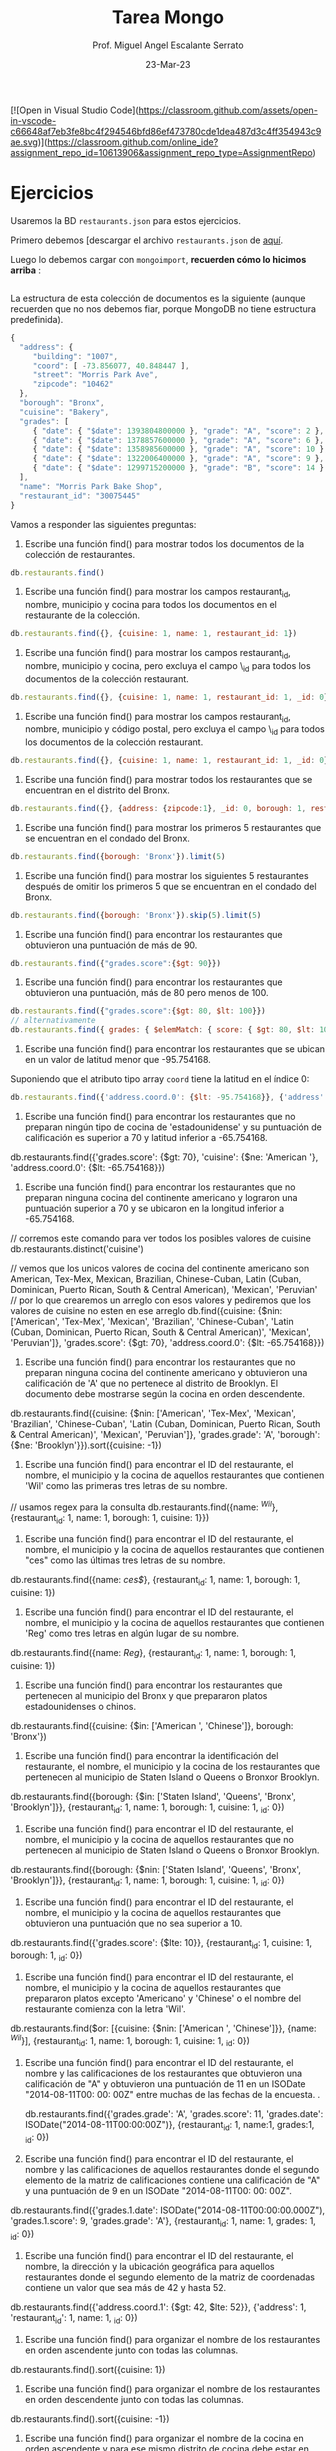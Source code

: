 [![Open in Visual Studio Code](https://classroom.github.com/assets/open-in-vscode-c66648af7eb3fe8bc4f294546bfd86ef473780cde1dea487d3c4ff354943c9ae.svg)](https://classroom.github.com/online_ide?assignment_repo_id=10613906&assignment_repo_type=AssignmentRepo)

#+TITLE: Tarea Mongo
#+AUTHOR: Prof. Miguel Angel Escalante Serrato
#+EMAIL:  miguel.escalante@itam.mx
#+DATE: 23-Mar-23
* Ejercicios

Usaremos la BD ~restaurants.json~ para estos ejercicios.

Primero debemos [descargar el archivo ~restaurants.json~ de [[https://github.com/Skalas/nosql2022/raw/main/datasets/restaurants.zip][aquí]].

Luego lo debemos cargar con ~mongoimport~, *recuerden cómo lo hicimos arriba* :

#+begin_src sh

#+end_src

La estructura de esta colección de documentos es la siguiente (aunque recuerden que no nos debemos fiar, porque MongoDB no tiene estructura predefinida).

#+begin_src js
{
  "address": {
     "building": "1007",
     "coord": [ -73.856077, 40.848447 ],
     "street": "Morris Park Ave",
     "zipcode": "10462"
  },
  "borough": "Bronx",
  "cuisine": "Bakery",
  "grades": [
     { "date": { "$date": 1393804800000 }, "grade": "A", "score": 2 },
     { "date": { "$date": 1378857600000 }, "grade": "A", "score": 6 },
     { "date": { "$date": 1358985600000 }, "grade": "A", "score": 10 },
     { "date": { "$date": 1322006400000 }, "grade": "A", "score": 9 },
     { "date": { "$date": 1299715200000 }, "grade": "B", "score": 14 }
  ],
  "name": "Morris Park Bake Shop",
  "restaurant_id": "30075445"
}
#+end_src

Vamos a responder las siguientes preguntas:

1. Escribe una función find() para mostrar todos los documentos de la colección de restaurantes.

#+begin_src js
db.restaurants.find()
#+end_src


2. Escribe una función find() para mostrar los campos restaurant_id, nombre, municipio y cocina para todos los documentos en el restaurante de la colección.

#+begin_src js
db.restaurants.find({}, {cuisine: 1, name: 1, restaurant_id: 1})

#+end_src


3. Escribe una función find() para mostrar los campos restaurant_id, nombre, municipio y cocina, pero excluya el campo \_id para todos los documentos de la colección restaurant.

#+begin_src js
db.restaurants.find({}, {cuisine: 1, name: 1, restaurant_id: 1, _id: 0})
#+end_src


4. Escribe una función find() para mostrar los campos restaurant_id, nombre, municipio y código postal, pero excluya el campo \_id para todos los documentos de la colección restaurant.

#+begin_src js
db.restaurants.find({}, {cuisine: 1, name: 1, restaurant_id: 1, _id: 0})
#+end_src


5. Escribe una función find() para mostrar todos los restaurantes que se encuentran en el distrito del Bronx.

#+begin_src js
db.restaurants.find({}, {address: {zipcode:1}, _id: 0, borough: 1, restaurant_id: 1, name:1})
#+end_src


6. Escribe una función find() para mostrar los primeros 5 restaurantes que se encuentran en el condado del Bronx.

#+begin_src js
db.restaurants.find({borough: 'Bronx'}).limit(5)
#+end_src


7. Escribe una función find() para mostrar los siguientes 5 restaurantes después de omitir los primeros 5 que se encuentran en el condado del Bronx.

#+begin_src js
db.restaurants.find({borough: 'Bronx'}).skip(5).limit(5)
#+end_src


8. Escribe una función find() para encontrar los restaurantes que obtuvieron una puntuación de más de 90.

#+begin_src js
db.restaurants.find({"grades.score":{$gt: 90}})
#+end_src


9. Escribe una función find() para encontrar los restaurantes que obtuvieron una puntuación, más de 80 pero menos de 100.



#+begin_src js
db.restaurants.find({"grades.score":{$gt: 80, $lt: 100}})
// alternativamente
db.restaurants.find({ grades: { $elemMatch: { score: { $gt: 80, $lt: 100 } } } })
#+end_src


10. Escribe una función find() para encontrar los restaurantes que se ubican en un valor de latitud menor que -95.754168.

Suponiendo que el atributo tipo array ~coord~ tiene la latitud en el índice 0:

#+begin_src js
db.restaurants.find({'address.coord.0': {$lt: -95.754168}}, {'address': 1, _id: 0})
#+end_src


11. Escribe una función find() para encontrar los restaurantes que no preparan ningún tipo de cocina de 'estadounidense' y su puntuación de calificación es superior a 70 y latitud inferior a -65.754168.

db.restaurants.find({'grades.score': {$gt: 70}, 'cuisine': {$ne: 'American '}, 'address.coord.0': {$lt: -65.754168}})

12. Escribe una función find() para encontrar los restaurantes que no preparan ninguna cocina del continente americano y lograron una puntuación superior a 70 y se ubicaron en la longitud inferior a -65.754168.

// corremos este comando para ver todos los posibles valores de cuisine
db.restaurants.distinct('cuisine')

// vemos que los unicos valores de cocina del continente americano son American, Tex-Mex, Mexican, Brazilian, Chinese-Cuban, Latin (Cuban, Dominican, Puerto Rican, South & Central American), 'Mexican', 'Peruvian'
// por lo que crearemos un arreglo con esos valores y pediremos que los valores de cuisine no esten en ese arreglo 
db.find({cuisine: {$nin: ['American', 'Tex-Mex', 'Mexican', 'Brazilian', 'Chinese-Cuban', 'Latin (Cuban, Dominican, Puerto Rican, South & Central American)', 'Mexican', 'Peruvian']}, 'grades.score': {$gt: 70}, 'address.coord.0': {$lt: -65.754168}})

13. Escribe una función find() para encontrar los restaurantes que no preparan ninguna cocina del continente americano y obtuvieron una calificación de 'A' que no pertenece al distrito de Brooklyn. El documento debe mostrarse según la cocina en orden descendente.
db.restaurants.find({cuisine: {$nin: ['American', 'Tex-Mex', 'Mexican', 'Brazilian', 'Chinese-Cuban', 'Latin (Cuban, Dominican, Puerto Rican, South & Central American)', 'Mexican', 'Peruvian']}, 'grades.grade': 'A', 'borough': {$ne: 'Brooklyn'}}).sort({cuisine: -1})


14. Escribe una función find() para encontrar el ID del restaurante, el nombre, el municipio y la cocina de aquellos restaurantes que contienen 'Wil' como las primeras tres letras de su nombre.
// usamos regex para la consulta
db.restaurants.find({name: /^Wil/}, {restaurant_id: 1, name: 1, borough: 1, cuisine: 1}})

15. Escribe una función find() para encontrar el ID del restaurante, el nombre, el municipio y la cocina de aquellos restaurantes que contienen "ces" como las últimas tres letras de su nombre.

db.restaurants.find({name: /ces$/}, {restaurant_id: 1, name: 1, borough: 1, cuisine: 1})

16. Escribe una función find() para encontrar el ID del restaurante, el nombre, el municipio y la cocina de aquellos restaurantes que contienen 'Reg' como tres letras en algún lugar de su nombre.

db.restaurants.find({name: /Reg/}, {restaurant_id: 1, name: 1, borough: 1, cuisine: 1})

17. Escribe una función find() para encontrar los restaurantes que pertenecen al municipio del Bronx y que prepararon platos estadounidenses o chinos.

db.restaurants.find({cuisine: {$in: ['American ', 'Chinese']}, borough: 'Bronx'})

18. Escribe una función find() para encontrar la identificación del restaurante, el nombre, el municipio y la cocina de los restaurantes que pertenecen al municipio de Staten Island o Queens o Bronxor Brooklyn.

db.restaurants.find({borough: {$in: ['Staten Island', 'Queens', 'Bronx', 'Brooklyn']}}, {restaurant_id: 1, name: 1, borough: 1, cuisine: 1, _id: 0})


19. Escribe una función find() para encontrar el ID del restaurante, el nombre, el municipio y la cocina de aquellos restaurantes que no pertenecen al municipio de Staten Island o Queens o Bronxor Brooklyn.

db.restaurants.find({borough: {$nin: ['Staten Island', 'Queens', 'Bronx', 'Brooklyn']}}, {restaurant_id: 1, name: 1, borough: 1, cuisine: 1, _id: 0})


20. Escribe una función find() para encontrar el ID del restaurante, el nombre, el municipio y la cocina de aquellos restaurantes que obtuvieron una puntuación que no sea superior a 10.

db.restaurants.find({'grades.score': {$lte: 10}}, {restaurant_id: 1, cuisine: 1, borough: 1, _id: 0})

21. Escribe una función find() para encontrar el ID del restaurante, el nombre, el municipio y la cocina de aquellos restaurantes que prepararon platos excepto 'Americano' y 'Chinese' o el nombre del restaurante comienza con la letra 'Wil'.

db.restaurants.find($or: [{cuisine: {$nin: ['American ', 'Chinese']}}, {name: /^Wil/}], {restaurant_id: 1, name: 1, borough: 1, cuisine: 1, _id: 0})


22. Escribe una función find() para encontrar el ID del restaurante, el nombre y las calificaciones de los restaurantes que obtuvieron una calificación de "A" y obtuvieron una puntuación de 11 en un ISODate "2014-08-11T00: 00: 00Z" entre muchas de las fechas de la encuesta. .

 db.restaurants.find({'grades.grade': 'A', 'grades.score': 11, 'grades.date': ISODate("2014-08-11T00:00:00Z")}, {restaurant_id: 1, name:1, grades:1, _id: 0})

23. Escribe una función find() para encontrar el ID del restaurante, el nombre y las calificaciones de aquellos restaurantes donde el segundo elemento de la matriz de calificaciones contiene una calificación de "A" y una puntuación de 9 en un ISODate "2014-08-11T00: 00: 00Z".

db.restaurants.find({'grades.1.date': ISODate("2014-08-11T00:00:00.000Z"), 'grades.1.score': 9, 'grades.grade': 'A'}, {restaurant_id: 1, name: 1, grades: 1, _id: 0})

24. Escribe una función find() para encontrar el ID del restaurante, el nombre, la dirección y la ubicación geográfica para aquellos restaurantes donde el segundo elemento de la matriz de coordenadas contiene un valor que sea más de 42 y hasta 52.

db.restaurants.find({'address.coord.1': {$gt: 42, $lte: 52}}, {'address': 1, 'restaurant_id': 1, name: 1, _id: 0})

25. Escribe una función find() para organizar el nombre de los restaurantes en orden ascendente junto con todas las columnas.

db.restaurants.find().sort({cuisine: 1})


26. Escribe una función find() para organizar el nombre de los restaurantes en orden descendente junto con todas las columnas.

db.restaurants.find().sort({cuisine: -1})

27. Escribe una función find() para organizar el nombre de la cocina en orden ascendente y para ese mismo distrito de cocina debe estar en orden descendente.

db.restaurants.find().sort({cuisine: 1, borough: -1}})

28. Escribe una función find() para saber si todas las direcciones contienen la calle o no.

// podemos comparar estos resultados para ver cuantos restuarantes hay que tengan la calle en su dirección
db.restaurants.countDocuments({'address.street': {$exists: true}})
db.restaurants.countDocuments()

// como vemos que los dos valores son iguales, eso significa que todos los restaurantes tienen la calle en su dirección

29. Escribe una función find() que seleccionará todos los documentos de la colección de restaurantes donde el valor del campo coord es Double.

db.restaurants.find({'address.coord': {$type: 'double'}})

30. Escribe una función find() que seleccionará el ID del restaurante, el nombre y las calificaciones para esos restaurantes que devuelve 0 como resto después de dividir la puntuación por 7.

db.restaurants.find({'grades.score': {$mod: [7, 0]}}, {restaurant_id: 1, name: 1, grades: 1, _id: 0})

31. Escribe una función find() para encontrar el nombre del restaurante, el municipio, la longitud y la actitud y la cocina de aquellos restaurantes que contienen "mon" como tres letras en algún lugar de su nombre.

db.restaurants.find({name: /mon/}, {name: 1, borough: 1, 'address.coord': 1, _id: 0, cuisine: 1})


32. Escribe una función find() para encontrar el nombre del restaurante, el distrito, la longitud y la latitud y la cocina de aquellos restaurantes que contienen 'Mad' como las primeras tres letras de su nombre.

db.restaurants.find({name: /^Mad/}, {name: 1, borough: 1, 'address.coord': 1, cuisine: 1})

* PT 2.
Usando la colección de ~tweets~ en la BD ~trainingsessions~ vamos a responder las siguientes preguntas, ayudándonos de las siguientes colecciones adicionales.

#+begin_src js
  db.primarydialects.insertMany([
      {"lang":"af", "locale":"af-ZA"},
          {"lang":"ar", "locale":"ar"},
          {"lang":"bg", "locale":"bg-BG"},
          {"lang":"ca", "locale":"ca-AD"},
          {"lang":"cs", "locale":"cs-CZ"},
          {"lang":"cy", "locale":"cy-GB"},
          {"lang":"da", "locale":"da-DK"},
          {"lang":"de", "locale":"de-DE"},
          {"lang":"el", "locale":"el-GR"},
          {"lang":"en", "locale":"en-US"},
          {"lang":"es", "locale":"es-ES"},
          {"lang":"et", "locale":"et-EE"},
          {"lang":"eu", "locale":"eu"},
          {"lang":"fa", "locale":"fa-IR"},
          {"lang":"fi", "locale":"fi-FI"},
          {"lang":"fr", "locale":"fr-FR"},
          {"lang":"he", "locale":"he-IL"},
          {"lang":"hi", "locale":"hi-IN"},
          {"lang":"hr", "locale":"hr-HR"},
          {"lang":"hu", "locale":"hu-HU"},
          {"lang":"id", "locale":"id-ID"},
          {"lang":"is", "locale":"is-IS"},
          {"lang":"it", "locale":"it-IT"},
          {"lang":"ja", "locale":"ja-JP"},
          {"lang":"km", "locale":"km-KH"},
          {"lang":"ko", "locale":"ko-KR"},
          {"lang":"la", "locale":"la"},
          {"lang":"lt", "locale":"lt-LT"},
          {"lang":"lv", "locale":"lv-LV"},
          {"lang":"mn", "locale":"mn-MN"},
          {"lang":"nb", "locale":"nb-NO"},
          {"lang":"nl", "locale":"nl-NL"},
          {"lang":"nn", "locale":"nn-NO"},
          {"lang":"pl", "locale":"pl-PL"},
          {"lang":"pt", "locale":"pt-PT"},
          {"lang":"ro", "locale":"ro-RO"},
          {"lang":"ru", "locale":"ru-RU"},
          {"lang":"sk", "locale":"sk-SK"},
          {"lang":"sl", "locale":"sl-SI"},
          {"lang":"sr", "locale":"sr-RS"},
          {"lang":"sv", "locale":"sv-SE"},
          {"lang":"th", "locale":"th-TH"},
          {"lang":"tr", "locale":"tr-TR"},
          {"lang":"uk", "locale":"uk-UA"},
          {"lang":"vi", "locale":"vi-VN"},
          {"lang":"zh", "locale":"zh-CN"}
  ])

  db.languagenames.insertMany([{"locale":"af-ZA", "languages":[
              "Afrikaans",
              "Afrikaans"
  ]},
  {"locale":"ar", "languages":[
              "العربية",
              "Arabic"
  ]},
  {"locale":"bg-BG", "languages":[
              "Български",
              "Bulgarian"
  ]},
  {"locale":"ca-AD", "languages":[
              "Català",
              "Catalan"
  ]},
  {"locale":"cs-CZ", "languages":[
              "Čeština",
              "Czech"
  ]},
  {"locale":"cy-GB", "languages":[
              "Cymraeg",
              "Welsh"
  ]},
  {"locale":"da-DK", "languages":[
              "Dansk",
              "Danish"
  ]},
  {"locale":"de-AT", "languages":[
              "Deutsch (Österreich)",
              "German (Austria)"
  ]},
  {"locale":"de-CH", "languages":[
              "Deutsch (Schweiz)",
              "German (Switzerland)"
  ]},
  {"locale":"de-DE", "languages":[
              "Deutsch (Deutschland)",
              "German (Germany)"
  ]},
  {"locale":"el-GR", "languages":[
              "Ελληνικά",
              "Greek"
  ]},
  {"locale":"en-GB", "languages":[
              "English (UK)",
              "English (UK)"
  ]},
  {"locale":"en-US", "languages":[
              "English (US)",
              "English (US)"
  ]},
  {"locale":"es-CL", "languages":[
              "Español (Chile)",
              "Spanish (Chile)"
  ]},
  {"locale":"es-ES", "languages":[
              "Español (España)",
              "Spanish (Spain)"
  ]},
  {"locale":"es-MX", "languages":[
              "Español (México)",
              "Spanish (Mexico)"
  ]},
  {"locale":"et-EE", "languages":[
              "Eesti keel",
              "Estonian"
  ]},
  {"locale":"eu", "languages":[
              "Euskara",
              "Basque"
  ]},
  {"locale":"fa-IR", "languages":[
              "فارسی",
              "Persian"
  ]},
  {"locale":"fi-FI", "languages":[
              "Suomi",
              "Finnish"
  ]},
  {"locale":"fr-CA", "languages":[
              "Français (Canada)",
              "French (Canada)"
  ]},
  {"locale":"fr-FR", "languages":[
              "Français (France)",
              "French (France)"
  ]},
  {"locale":"he-IL", "languages":[
              "עברית",
              "Hebrew"
  ]},
  {"locale":"hi-IN", "languages":[
              "हिंदी",
              "Hindi"
  ]},
  {"locale":"hr-HR", "languages":[
              "Hrvatski",
              "Croatian"
  ]},
  {"locale":"hu-HU", "languages":[
              "Magyar",
              "Hungarian"
  ]},
  {"locale":"id-ID", "languages":[
              "Bahasa Indonesia",
              "Indonesian"
  ]},
  {"locale":"is-IS", "languages":[
              "Íslenska",
              "Icelandic"
  ]},
  {"locale":"it-IT", "languages":[
              "Italiano",
              "Italian"
  ]},
  {"locale":"ja-JP", "languages":[
              "日本語",
              "Japanese"
  ]},
  {"locale":"km-KH", "languages":[
              "ភាសាខ្មែរ",
              "Khmer"
  ]},
  {"locale":"ko-KR", "languages":[
              "한국어",
              "Korean"
  ]},
  {"locale":"la", "languages":[
              "Latina",
              "Latin"
  ]},
  {"locale":"lt-LT", "languages":[
              "Lietuvių kalba",
              "Lithuanian"
  ]},
  {"locale":"lv-LV", "languages":[
              "Latviešu",
              "Latvian"
  ]},
  {"locale":"mn-MN", "languages":[
              "Монгол",
              "Mongolian"
  ]},
  {"locale":"nb-NO", "languages":[
              "Norsk bokmål",
              "Norwegian (Bokmål)"
  ]},
  {"locale":"nl-NL", "languages":[
              "Nederlands",
              "Dutch"
  ]},
  {"locale":"nn-NO", "languages":[
              "Norsk nynorsk",
              "Norwegian (Nynorsk)"
  ]},
  {"locale":"pl-PL", "languages":[
              "Polski",
              "Polish"
  ]},
  {"locale":"pt-BR", "languages":[
              "Português (Brasil)",
              "Portuguese (Brazil)"
  ]},
  {"locale":"pt-PT", "languages":[
              "Português (Portugal)",
              "Portuguese (Portugal)"
  ]},
  {"locale":"ro-RO", "languages":[
              "Română",
              "Romanian"
  ]},
  {"locale":"ru-RU", "languages":[
              "Русский",
              "Russian"
  ]},
  {"locale":"sk-SK", "languages":[
              "Slovenčina",
              "Slovak"
  ]},
  {"locale":"sl-SI", "languages":[
              "Slovenščina",
              "Slovenian"
  ]},
  {"locale":"sr-RS", "languages":[
              "Српски / Srpski",
              "Serbian"
  ]},
  {"locale":"sv-SE", "languages":[
              "Svenska",
              "Swedish"
  ]},
  {"locale":"th-TH", "languages":[
              "ไทย",
              "Thai"
  ]},
  {"locale":"tr-TR", "languages":[
              "Türkçe",
              "Turkish"
  ]},
  {"locale":"uk-UA", "languages":[
              "Українська",
              "Ukrainian"
  ]},
  {"locale":"vi-VN", "languages":[
              "Tiếng Việt",
              "Vietnamese"
  ]},
  {"locale":"zh-CN", "languages":[
              "中文 (中国大陆)",
              "Chinese (PRC)"
  ]},
  {"locale":"zh-TW", "languages":[
              "中文 (台灣)",
              "Chinese (Taiwan)"
          ]}]);
#+end_src

1. Qué idiomas base son los que más tuitean con hashtags? Cuál con URLs? Y con @?
Para mostrar los idiomas base primero haremos un 'join' usando lookup entre primarydialects y languagenames
Y llamaremos a esta nueva coleccion idiomasconlang
db.languagenames.aggregate([ { $lookup: { from: 'primarydialects', localField: 'locale', foreignField: 'locale', as: 'langlocale' } }, {$out: 'idiomasconlang'}])

Primero filtramos los tweets que tienen hastags, urls o @, luego agrupamos por idioma y contamos cuantos hay de cada uno. Finalmente ordenamos de mayor a menor y mostramos el primero.

Para los hashtags: 
db.tweets.aggregate([ {$match: {text: /#/}}, {$project: {_id: 0, 'user.lang':1}}, {$group: {_id: '$user.lang', conteo: {$sum: 1}}}, {$sort: {conteo: -1}}, {$limit: 1}, { $lookup: { from: 'idiomasconlang', localField: '_id', foreignField: 'langlocale.lang', as: 'idiomas' } }, {$project: {_id: 1, conteo: 1, 'idiomas.languages':1}}]) 

Para las urls:
db.tweets.aggregate([ {$match: {text: /^(https?|ftp):\/\/[^\s/$.?#].[^\s]*$/i}}, {$project: {_id: 0, 'user.lang':1}}, {$group: {_id: '$user.lang', conteo: {$sum: 1}}}, {$sort: {conteo: -1}}, {$limit: 1}, { $lookup: { from: 'idiomasconlang', localField: '_id', foreignField: 'langlocale.lang', as: 'idiomas' } }, {$project: {_id: 1, conteo: 1, 'idiomas.languages':1}}]) 

Para con @:
db.tweets.aggregate([ {$match: {text: /@/}}, {$project: {_id: 0, 'user.lang':1}}, {$group: {_id: '$user.lang', conteo: {$sum: 1}}}, {$sort: {conteo: -1}}, {$limit: 1}, { $lookup: { from: 'idiomasconlang', localField: '_id', foreignField: 'langlocale.lang', as: 'idiomas' } }, {$project: {_id: 1, conteo: 1, 'idiomas.languages':1}}])

2. Qué idioma base es el que más hashtags usa en sus tuits?
Primero cambiemos la forma de filtrar el inciso anterior

db.tweets.aggregate([ { $match: { "entities.hashtags.0": { $exists: true } } }, { $project: { _id: 0, "user.lang": 1 } }, { $group: { _id: "$user.lang", conteo: { $sum: 1 } } }, { $sort: { conteo: -1 } }, { $limit: 1 }, { $lookup: { from: "idiomasconlang", localField: "_id", foreignField: "langlocale.lang", as: "idiomas" } }, { $project: { _id: 1, conteo: 1, "idiomas.languages": 1 } }])

Planteamiento: "sum del size de los arrays previo filtrado"

Ahora podemos hacer una suma del tamaño de los arrays que ya filtramos
db.tweets.aggregate([{ $match: { "entities.hashtags.0": { $exists: true } } }, { $project: { _id: 0, "user.lang": 1, "entities.hashtags": 1 } }, { $group: { _id: "$user.lang", sumahashtags: { $sum: { $size: "$entities.hashtags" } } } }, { $sort: { sumahashtags: -1 } }, { $limit: 1 }, { $lookup: { from: "idiomasconlang", localField: "_id", foreignField: "langlocale.lang", as: "idiomas" } }, { $project: { _id: 1, sumahashtags: 1, "idiomas.languages": 1 } }])
3. Cómo podemos saber si los tuiteros hispanohablantes interactúan más en las noches?
Primero cuantos tuits tienen por hora: 

db.tweets.aggregate([ { $match: { 'user.lang': 'es' } }, { $project: { hour: { $hour: { $dateFromString: { dateString: "$created_at" } } }, 'user.lang': 1, _id: 0 } }, {$match: {hour: {$gte: 0}}}, {$group: {_id: "$hour", conteo: {$sum: 1}}}])

Como el resultado nos parece sospechoso revisamos que la suma de cada hora, en este caso podemos hacerlo a mano pues solo hubieron 3 horas para las cuales los tuiteros hispanohablantes publicaron

db.tweets.find({'user.lang': 'es'}).count()

Como la suma es igual, entonces no hay nada de raro y segun nuestra base de datos, los tuiteros hispanohablantes solo tuitean a las 18, 19 y 20 horas
Si tomamos la noche como 19 y 20 horas, entonces podemos hacer lo siguiente: 

Primero declaramos una variable que tenga el total de tuits de los hispanohablantes
var totalspanishtweets = db.tweets.find({'user.lang': 'es'}).count()


Y luego hacemos podemos hacer una suma que por cada valor que encuentre sume 1/totalspanishtweets
db.tweets.aggregate([ { $match: { 'user.lang': 'es' } }, { $project: { hour: { $hour: { $dateFromString: { dateString: "$created_at" } } }, 'user.lang': 1, _id: 0 } }, {$match: {hour: {$gte: 0}}}, {$group: {_id: "$hour", conteo: {$sum: 1/totalspanishtweets}}}])
Nos queda ese resultado donde vemos que el porcentaje se distribuye 19 con horas con .558, 20 con .0323 y 18 con .410
Si tomamos la noche como 19 y 20 horas, entonces podemos concluir que los hispanohablantes tuitean mas en las noches

4. Cómo podemos saber de dónde son los tuiteros que más tiempo tienen en la plataforma?

Si quieres los top n tuiteros que más tiempo tienen en la plataforma nada más cambias limit: 1 por limit: n

Lo que hicimos en este query solamente fue extraer, año, mes, día, hora y minuto de cuando fueron creados los usuarios y los ordenamos de menor a mayor, para así obtener el primer usuario que fue creado en la plataforma

db.tweets.aggregate([ { $project: { _id: 0, year: { $year: { $dateFromString: { dateString: "$user.created_at" } } }, month: { $month: { $dateFromString: { dateString: "$user.created_at" } } }, day: { $dayOfMonth: { $dateFromString: { dateString: "$user.created_at" } } }, hour: { $hour: { $dateFromString: { dateString: "$user.created_at" } } }, minute: { $minute: { $dateFromString: { dateString: "$user.created_at" } } }, "user.created_at": 1 } }, { $sort: { year: 1, month: 1, day: 1, hour: 1, minute: 1 } }, { $limit: 1 }])

5. En intervalos de 7:00:00pm a 6:59:59am y de 7:00:00am a 6:59:59pm, de qué paises la mayoría de los tuits?

Con este query podemos ver por localidad que en el intervalo de 7:00:00am a 6:59:59pm, la mayoría de los tuits son de en, US

db.tweets.aggregate([{ $project: { _id: 0, "user.lang": 1, hour: { $hour: { $dateFromString: { dateString: "$created_at" } } } } }, { $match: { hour: { $gte: 7, $lt: 19 } } }, { $group: { _id: "$user.lang", conteo: { $sum: 1 } } }, { $lookup: { from: "idiomasconlang", localField: "_id", foreignField: "langlocale.lang", as: "localidad" } }, { $project: { _id: 1, conteo: 1, "localidad.locale": 1 } }])

Con este query podemos ver por locaalidad que en el intervalo de 7:00:00pm a 6:59:59am, la mayoría de los tuits son de en, US

db.tweets.aggregate([ { $project: { _id: 0, "user.lang": 1, hour: { $hour: { $dateFromString: { dateString: "$created_at" } } } } }, { $match: { $or: [ { hour: { $lt: 6 } }, { hour: { $gte: 19 } }] } }, { $group: { _id: "$user.lang", conteo: { $sum: 1 } } }, { $lookup: { from: "idiomasconlang", localField: "_id", foreignField: "langlocale.lang", as: "localidad" } }, { $project: { _id: 1, conteo: 1, "localidad.locale": 1 } }])

6. De qué país son los tuiteros más famosos de nuestra colección?

Suponemos que medimos fama con el user.followers_count

Con esto obtenemos los 5 tuiteros con más seguidores, y con el lookup podemos ver que son de en, US 

db.tweets.aggregate([{ $project: { _id: 0, "user.followers_count": 1, "user.lang": 1 } }, { $sort: { "user.followers_count": -1 } }, { $limit: 5 }, { $lookup: { from: "idiomasconlang", localField: "user.lang", foreignField: "langlocale.lang", as: "localidad" } }, { $project: { "user.lang": 1, "user.followers_count": 1, "localidad.locale": 1 } }])

